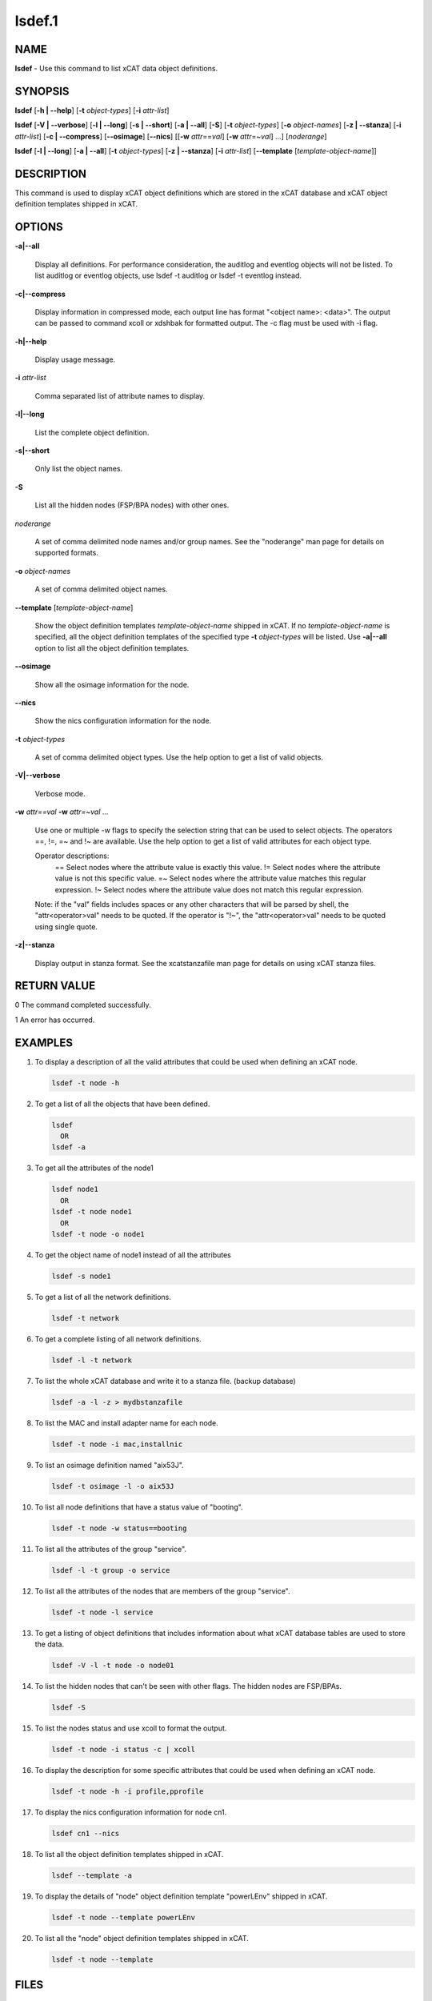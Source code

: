 
#######
lsdef.1
#######

.. highlight:: perl


****
NAME
****


\ **lsdef**\  - Use this command to list xCAT data object definitions.


********
SYNOPSIS
********


\ **lsdef**\  [\ **-h | -**\ **-help**\ ] [\ **-t**\  \ *object-types*\ ] [\ **-i**\  \ *attr-list*\ ]

\ **lsdef**\  [\ **-V | -**\ **-verbose**\ ] [\ **-l | -**\ **-long**\ ] [\ **-s | -**\ **-short**\ ] [\ **-a | -**\ **-all**\ ] [\ **-S**\ ] 
[\ **-t**\  \ *object-types*\ ] [\ **-o**\  \ *object-names*\ ] [\ **-z | -**\ **-stanza**\ ] [\ **-i**\  \ *attr-list*\ ]
[\ **-c | -**\ **-compress**\ ] [\ **-**\ **-osimage**\ ] [\ **-**\ **-nics**\ ] [[\ **-w**\  \ *attr*\ ==\ *val*\ ]
[\ **-w**\  \ *attr*\ =~\ *val*\ ] ...] [\ *noderange*\ ]

\ **lsdef**\  [\ **-l | -**\ **-long**\ ] [\ **-a | -**\ **-all**\ ] [\ **-t**\  \ *object-types*\ ] [\ **-z | -**\ **-stanza**\ ] 
[\ **-i**\  \ *attr-list*\ ] [\ **-**\ **-template**\  [\ *template-object-name*\ ]]


***********
DESCRIPTION
***********


This command is used to display xCAT object definitions which are stored
in the xCAT database and xCAT object definition templates shipped in xCAT.


*******
OPTIONS
*******



\ **-a|-**\ **-all**\ 
 
 Display all definitions.
 For performance consideration, the auditlog and eventlog objects will not be listed.
 To list auditlog or eventlog objects, use lsdef -t auditlog or lsdef -t eventlog instead.
 


\ **-c|-**\ **-compress**\ 
 
 Display information in compressed mode, each output line has format "<object name>: <data>".
 The output can be passed to command xcoll or xdshbak for formatted output. 
 The -c flag must be used with -i flag.
 


\ **-h|-**\ **-help**\ 
 
 Display usage message.
 


\ **-i**\  \ *attr-list*\ 
 
 Comma separated list of attribute names to display.
 


\ **-l|-**\ **-long**\ 
 
 List the complete object definition.
 


\ **-s|-**\ **-short**\ 
 
 Only list the object names.
 


\ **-S**\ 
 
 List all the hidden nodes (FSP/BPA nodes) with other ones.
 


\ *noderange*\ 
 
 A set of comma delimited node names and/or group names.
 See the "noderange" man page for details on supported formats.
 


\ **-o**\  \ *object-names*\ 
 
 A set of comma delimited object names.
 


\ **-**\ **-template**\  [\ *template-object-name*\ ]
 
 Show the object definition templates \ *template-object-name*\   shipped in xCAT. If no \ *template-object-name*\  is specified, all the object definition templates of the specified type \ **-t**\  \ *object-types*\  will be listed. Use \ **-a|-**\ **-all**\  option to list all the object definition templates.
 


\ **-**\ **-osimage**\ 
 
 Show all the osimage information for the node.
 


\ **-**\ **-nics**\ 
 
 Show the nics configuration information for the node.
 


\ **-t**\  \ *object-types*\ 
 
 A set of comma delimited object types. Use the help option to get a list of valid objects.
 


\ **-V|-**\ **-verbose**\ 
 
 Verbose mode.
 


\ **-w**\  \ *attr==val*\  \ **-w**\  \ *attr=~val*\  ...
 
 Use one or multiple -w flags to specify the selection string that can be used to select objects. The operators ==, !=, =~ and !~ are available. Use the help option to get a list of valid attributes for each object type.
 
 Operator descriptions:
         ==        Select nodes where the attribute value is exactly this value.
         !=        Select nodes where the attribute value is not this specific value.
         =~        Select nodes where the attribute value matches this regular expression.
         !~        Select nodes where the attribute value does not match this regular expression.
 
 Note: if the "val" fields includes spaces or any other characters that will be parsed by shell, the "attr<operator>val" needs to be quoted. If the operator is "!~", the "attr<operator>val" needs to be quoted using single quote.
 


\ **-z|-**\ **-stanza**\ 
 
 Display output in stanza format. See the xcatstanzafile man page for details on using xCAT stanza files.
 



************
RETURN VALUE
************


0 The command completed successfully.

1 An error has occurred.


********
EXAMPLES
********



1.
 
 To display a description of all the valid attributes that could be used
 when defining an xCAT node.
 
 
 .. code-block:: perl
 
   lsdef -t node -h
 
 


2.
 
 To get a list of all the objects that have been defined.
 
 
 .. code-block:: perl
 
   lsdef
     OR
   lsdef -a
 
 


3.
 
 To get all the attributes of the node1
 
 
 .. code-block:: perl
 
   lsdef node1
     OR
   lsdef -t node node1
     OR
   lsdef -t node -o node1
 
 


4.
 
 To get the object name of node1 instead of all the attributes
 
 
 .. code-block:: perl
 
   lsdef -s node1
 
 


5.
 
 To get a list of all the network definitions.
 
 
 .. code-block:: perl
 
   lsdef -t network
 
 


6.
 
 To get a complete listing of all network definitions.
 
 
 .. code-block:: perl
 
   lsdef -l -t network
 
 


7.
 
 To list the whole xCAT database and write it to a stanza file. (backup database)
 
 
 .. code-block:: perl
 
   lsdef -a -l -z > mydbstanzafile
 
 


8.
 
 To list the MAC and install adapter name for each node.
 
 
 .. code-block:: perl
 
   lsdef -t node -i mac,installnic
 
 


9.
 
 To list an osimage definition named "aix53J".
 
 
 .. code-block:: perl
 
   lsdef -t osimage -l -o aix53J
 
 


10.
 
 To list all node definitions that have a status value of "booting".
 
 
 .. code-block:: perl
 
   lsdef -t node -w status==booting
 
 


11.
 
 To list all the attributes of the group "service".
 
 
 .. code-block:: perl
 
   lsdef -l -t group -o service
 
 


12.
 
 To list all the attributes of the nodes that are members of the group "service".
 
 
 .. code-block:: perl
 
   lsdef -t node -l service
 
 


13.
 
 To get a listing of object definitions that includes information about
 what xCAT database tables are used to store the data.
 
 
 .. code-block:: perl
 
   lsdef -V -l -t node -o node01
 
 


14.
 
 To list the hidden nodes that can't be seen with other flags.
 The hidden nodes are FSP/BPAs.
 
 
 .. code-block:: perl
 
   lsdef -S
 
 


15.
 
 To list the nodes status and use xcoll to format the output.
 
 
 .. code-block:: perl
 
   lsdef -t node -i status -c | xcoll
 
 


16.
 
 To display the description for some specific attributes that could be used
 when defining an xCAT node.
 
 
 .. code-block:: perl
 
   lsdef -t node -h -i profile,pprofile
 
 


17.
 
 To display the nics configuration information for node cn1.
 
 
 .. code-block:: perl
 
   lsdef cn1 --nics
 
 


18.
 
 To list all the object definition templates shipped in xCAT.
 
 
 .. code-block:: perl
 
   lsdef --template -a
 
 


19.
 
 To display the details of "node" object definition template "powerLEnv" shipped in xCAT.
 
 
 .. code-block:: perl
 
   lsdef -t node --template powerLEnv
 
 


20.
 
 To list all the "node" object definition templates shipped in xCAT.
 
 
 .. code-block:: perl
 
   lsdef -t node --template
 
 



*****
FILES
*****


/opt/xcat/bin/lsdef


*****
NOTES
*****


This command is part of the xCAT software product.


********
SEE ALSO
********


mkdef(1)|mkdef.1, chdef(1)|chdef.1, rmdef(1)|rmdef.1, xcatstanzafile(5)|xcatstanzafile.5

